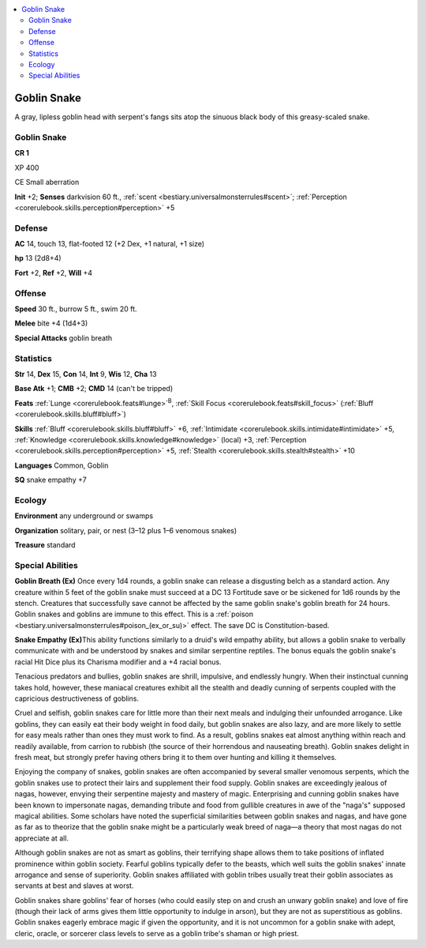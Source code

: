 
.. _`bestiary3.goblinsnake`:

.. contents:: \ 

.. _`bestiary3.goblinsnake#goblin_snake`:

Goblin Snake
*************

A gray, lipless goblin head with serpent's fangs sits atop the sinuous black body of this greasy-scaled snake.

Goblin Snake
=============

**CR 1** 

XP 400

CE Small aberration

\ **Init**\  +2; \ **Senses**\  darkvision 60 ft., :ref:`scent <bestiary.universalmonsterrules#scent>`\ ; :ref:`Perception <corerulebook.skills.perception#perception>`\  +5

.. _`bestiary3.goblinsnake#defense`:

Defense
========

\ **AC**\  14, touch 13, flat-footed 12 (+2 Dex, +1 natural, +1 size)

\ **hp**\  13 (2d8+4)

\ **Fort**\  +2, \ **Ref**\  +2, \ **Will**\  +4

.. _`bestiary3.goblinsnake#offense`:

Offense
========

\ **Speed**\  30 ft., burrow 5 ft., swim 20 ft.

\ **Melee**\  bite +4 (1d4+3)

\ **Special Attacks**\  goblin breath

.. _`bestiary3.goblinsnake#statistics`:

Statistics
===========

\ **Str**\  14, \ **Dex**\  15, \ **Con**\  14, \ **Int**\  9, \ **Wis**\  12, \ **Cha**\  13

\ **Base Atk**\  +1; \ **CMB**\  +2; \ **CMD**\  14 (can't be tripped)

\ **Feats**\  :ref:`Lunge <corerulebook.feats#lunge>`\ \ :sup:`B`\ , :ref:`Skill Focus <corerulebook.feats#skill_focus>`\  (:ref:`Bluff <corerulebook.skills.bluff#bluff>`\ )

\ **Skills**\  :ref:`Bluff <corerulebook.skills.bluff#bluff>`\  +6, :ref:`Intimidate <corerulebook.skills.intimidate#intimidate>`\  +5, :ref:`Knowledge <corerulebook.skills.knowledge#knowledge>`\  (local) +3, :ref:`Perception <corerulebook.skills.perception#perception>`\  +5, :ref:`Stealth <corerulebook.skills.stealth#stealth>`\  +10

\ **Languages**\  Common, Goblin

\ **SQ**\  snake empathy +7

.. _`bestiary3.goblinsnake#ecology`:

Ecology
========

\ **Environment**\  any underground or swamps

\ **Organization**\  solitary, pair, or nest (3–12 plus 1–6 venomous snakes)

\ **Treasure**\  standard

.. _`bestiary3.goblinsnake#special_abilities`:

Special Abilities
==================

\ **Goblin Breath (Ex)**\  Once every 1d4 rounds, a goblin snake can release a disgusting belch as a standard action. Any creature within 5 feet of the goblin snake must succeed at a DC 13 Fortitude save or be sickened for 1d6 rounds by the stench. Creatures that successfully save cannot be affected by the same goblin snake's goblin breath for 24 hours. Goblin snakes and goblins are immune to this effect. This is a :ref:`poison <bestiary.universalmonsterrules#poison_(ex_or_su)>`\  effect. The save DC is Constitution-based. 

\ **Snake Empathy (Ex)**\ This ability functions similarly to a druid's wild empathy ability, but allows a goblin snake to verbally communicate with and be understood by snakes and similar serpentine reptiles. The bonus equals the goblin snake's racial Hit Dice plus its Charisma modifier and a +4 racial bonus.

Tenacious predators and bullies, goblin snakes are shrill, impulsive, and endlessly hungry. When their instinctual cunning takes hold, however, these maniacal creatures exhibit all the stealth and deadly cunning of serpents coupled with the capricious destructiveness of goblins. 

Cruel and selfish, goblin snakes care for little more than their next meals and indulging their unfounded arrogance. Like goblins, they can easily eat their body weight in food daily, but goblin snakes are also lazy, and are more likely to settle for easy meals rather than ones they must work to find. As a result, goblins snakes eat almost anything within reach and readily available, from carrion to rubbish (the source of their horrendous and nauseating breath). Goblin snakes delight in fresh meat, but strongly prefer having others bring it to them over hunting and killing it themselves.

Enjoying the company of snakes, goblin snakes are often accompanied by several smaller venomous serpents, which the goblin snakes use to protect their lairs and supplement their food supply. Goblin snakes are exceedingly jealous of nagas, however, envying their serpentine majesty and mastery of magic. Enterprising and cunning goblin snakes have been known to impersonate nagas, demanding tribute and food from gullible creatures in awe of the "naga's" supposed magical abilities. Some scholars have noted the superficial similarities between goblin snakes and nagas, and have gone as far as to theorize that the goblin snake might be a particularly weak breed of naga—a theory that most nagas do not appreciate at all.

Although goblin snakes are not as smart as goblins, their terrifying shape allows them to take positions of inflated prominence within goblin society. Fearful goblins typically defer to the beasts, which well suits the goblin snakes' innate arrogance and sense of superiority. Goblin snakes affiliated with goblin tribes usually treat their goblin associates as servants at best and slaves at worst.

Goblin snakes share goblins' fear of horses (who could easily step on and crush an unwary goblin snake) and love of fire (though their lack of arms gives them little opportunity to indulge in arson), but they are not as superstitious as goblins. Goblin snakes eagerly embrace magic if given the opportunity, and it is not uncommon for a goblin snake with adept, cleric, oracle, or sorcerer class levels to serve as a goblin tribe's shaman or high priest. 
